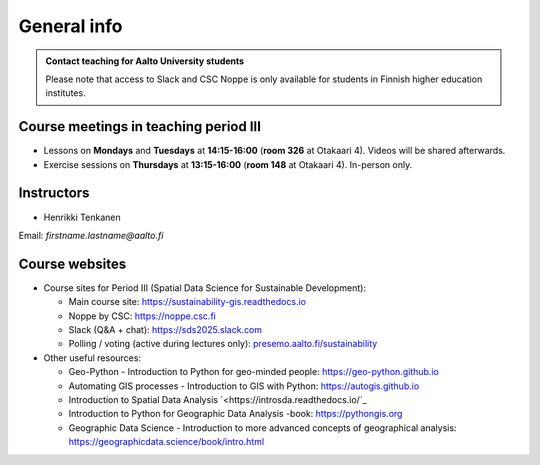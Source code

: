 General info
============

.. admonition:: Contact teaching for Aalto University students

    Please note that access to Slack and CSC Noppe is only available for students in Finnish higher education institutes.


Course meetings in teaching period III
--------------------------------------

- Lessons on **Mondays** and **Tuesdays** at **14:15-16:00** (**room 326** at Otakaari 4). Videos will be shared afterwards.
- Exercise sessions on **Thursdays** at **13:15-16:00** (**room 148** at Otakaari 4). In-person only.

Instructors
-----------

* Henrikki Tenkanen

Email: *firstname.lastname@aalto.fi*

Course websites
---------------

- Course sites for Period III (Spatial Data Science for Sustainable Development):

  - Main course site: `<https://sustainability-gis.readthedocs.io>`_
  - Noppe by CSC: `<https://noppe.csc.fi>`_
  - Slack (Q&A + chat): `<https://sds2025.slack.com>`_
  - Polling / voting (active during lectures only): `presemo.aalto.fi/sustainability <https://presemo.aalto.fi/sustainability/>`__

- Other useful resources:

  - Geo-Python - Introduction to Python for geo-minded people: `<https://geo-python.github.io>`_
  - Automating GIS processes - Introduction to GIS with Python: `<https://autogis.github.io>`_
  - Introduction to Spatial Data Analysis `<https://introsda.readthedocs.io/`_
  - Introduction to Python for Geographic Data Analysis -book: `<https://pythongis.org>`__
  - Geographic Data Science - Introduction to more advanced concepts of geographical analysis: `<https://geographicdata.science/book/intro.html>`_

